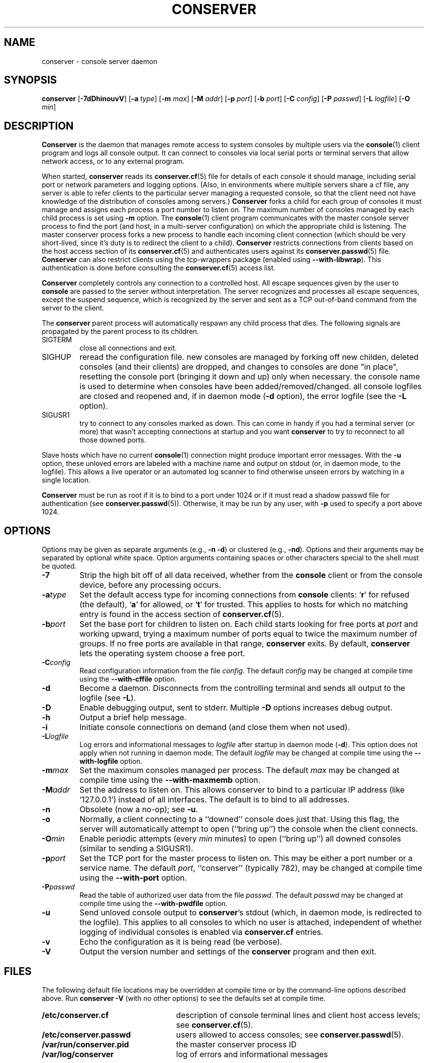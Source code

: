 .\" @(#)conserver.8 01/06/91 OSU CIS; Thomas A. Fine
.\" $Id: conserver.man,v 1.23 2002-02-25 13:58:45-08 bryan Exp $
.TH CONSERVER 8 "Local"
.SH NAME
conserver \- console server daemon
.SH SYNOPSIS
\fBconserver\fP [\fB\-7dDhinouvV\fP] [\fB\-a\fP \fItype\fP]
[\fB\-m\fP \fImax\fP]
[\fB\-M\fP \fIaddr\fP] [\fB\-p\fP \fIport\fP] [\fB\-b\fP \fIport\fP]
[\fB\-C\fP \fIconfig\fP] [\fB\-P\fP \fIpasswd\fP]
[\fB\-L\fP \fIlogfile\fP] [\fB\-O\fP \fImin\fP]
.SH DESCRIPTION
.B Conserver
is the daemon that manages
remote access to system consoles by multiple users via the
.BR console (1)
client program
and logs all console output.
It can connect to consoles via local serial ports
or terminal servers that allow network access,
or to any external program.
.PP
When started,
.B conserver
reads its
.BR conserver.cf (5)
file for details of each console it should manage,
including serial port or network parameters and logging options.
(Also, in environments where multiple servers share a cf file,
any server is able to refer clients to the particular server
managing a requested console,
so that the client need not have knowledge of the
distribution of consoles among servers.)
.B Conserver
forks a child for each group of consoles it must manage
and assigns each process a port number to listen on.
The maximum number of consoles managed by each child process is set using
\fB-m\fP option.
The
.BR console (1)
client program communicates with the master console server process to find
the port (and host, in a multi-server configuration)
on which the appropriate child is listening.
The master conserver process forks a new process to handle each
incoming client connection (which should be very short-lived, since it's
duty is to redirect the client to a child).
.B Conserver
restricts connections from clients based on the host access section of its
.BR conserver.cf (5)
and authenticates users against its
.BR conserver.passwd (5)
file.
.B Conserver
can also restrict clients using the tcp-wrappers package (enabled
using \fB--with-libwrap\fP).  This authentication is done before consulting
the
.BR conserver.cf (5)
access list.
.PP
.B Conserver
completely controls any connection to a controlled host.
All escape sequences given by the user to \fBconsole\fP
are passed to the server without interpretation.
The server recognizes and processes all escape sequences,
except the suspend sequence, which is
recognized by the server and
sent as a TCP out-of-band command from the server to the client.
.PP
The \fBconserver\fP parent process will automatically respawn any child
process that dies.  The following signals are propagated by the parent
process to its children.
.TP
SIGTERM
close all connections and exit.
.TP
SIGHUP
reread the configuration file.  new consoles are managed by
forking off new childen, deleted consoles (and their clients) are dropped,
and changes to consoles are done "in place", resetting the console
port (bringing it down and up) only when necessary.  the console name is
used to determine when consoles have been added/removed/changed.  all 
console logfiles are closed and reopened
and, if in daemon mode (\fB\-d\fP option),
the error logfile (see the \fB\-L\fP option).
.TP
SIGUSR1
try to connect to any consoles marked as
down.  This can come in handy if you had a terminal server (or more)
that wasn't accepting connections at startup and you want
\fBconserver\fP to try to reconnect to all those downed ports.
.PP
Slave hosts which have no current
.BR console (1)
connection might produce important error messages.
With the \fB\-u\fP option, these unloved errors are labeled with a machine name
and output on stdout (or, in daemon mode, to the logfile).
This allows a live operator or an automated log scanner
to find otherwise unseen errors by watching in a single location.
.PP
\fBConserver\fP must be run as root if it is to bind to a port under 1024
or if it must read a shadow passwd file for authentication (see
.BR conserver.passwd (5)).
Otherwise, it may be run by any user, with \fB\-p\fP used to specify
a port above 1024.
.SH OPTIONS
.PP
Options may be given as separate arguments (e.g., \fB\-n -d\fP)
or clustered (e.g., \fB\-nd\fP).
Options and their arguments may be separated by optional white space.
Option arguments containing spaces or other characters special to the shell
must be quoted.
.TP
.B \-7
Strip the high bit off of all data received,
whether from the \fBconsole\fP client or from the console device,
before any processing occurs.
.TP
.BI \-a type
Set the default access type for incoming connections from
\fBconsole\fP clients:
.RB ` r '
for refused (the default),
.RB ` a '
for allowed, or
.RB ` t '
for trusted.
This applies to hosts for which no matching entry is found in
the access section of
.BR conserver.cf (5).
.TP
.BI \-b port
Set the base port for children to listen on.
Each child starts looking for free ports at \fIport\fP
and working upward, trying a maximum number of ports
equal to twice the maximum number of groups.
If no free ports are available in that range,
\fBconserver\fP exits.
By default, \fBconserver\fP lets the operating system choose
a free port.
.TP
.BI \-C config
Read configuration information from the file \fIconfig\fP.
The default \fIconfig\fP may be changed at compile time using the
\fB--with-cffile\fP option.
.TP
.B \-d
Become a daemon.  Disconnects from the controlling terminal and sends
all output to the logfile (see \fB\-L\fP).
.TP
.B \-D
Enable debugging output, sent to stderr.  Multiple \fB-D\fP options
increases debug output.
.TP
.B \-h
Output a brief help message.
.TP
.B \-i
Initiate console connections on demand (and close them when not used).
.TP
.BI \-L logfile
Log errors and informational messages to \fIlogfile\fP
after startup in daemon mode (\fB\-d\fP).
This option does not apply when not running in daemon mode.
The default \fIlogfile\fP may be changed at compile time using the
\fB--with-logfile\fP option.
.TP
.BI \-m max
Set the maximum consoles managed per process.
The default \fImax\fP may be changed at compile time using the
\fB--with-maxmemb\fP option.
.TP
.BI \-M addr
Set the address to listen on.  This allows conserver to bind to a
particular IP address (like `127.0.0.1') instead of all interfaces.
The default is to bind to all addresses.
.TP
.B \-n
Obsolete (now a no-op); see \fB\-u\fP.
.TP
.B \-o
Normally, a client connecting to a ``downed'' console does just that.
Using this flag, the server will automatically attempt to open
(``bring up'') the console when the client connects.
.TP
.BI \-O min
Enable periodic attempts (every \fImin\fP minutes) to open (``bring up'')
all downed consoles (similar to sending a SIGUSR1).
.TP
.BI \-p port
Set the TCP port for the master process to listen on.
This may be either a port number or a service name.
The default \fIport\fP, ``conserver'' (typically 782),
may be changed at compile time using the \fB--with-port\fP option.
.TP
.BI \-P passwd
Read the table of authorized user data from the file \fIpasswd\fP.
The default \fIpasswd\fP may be changed at compile time using the
\fB--with-pwdfile\fP option.
.TP
.B \-u
Send unloved console output to \fBconserver\fP's stdout
(which, in daemon mode, is redirected to the logfile).
This applies to all consoles to which no user is attached,
independent of whether logging of individual consoles is enabled
via \fBconserver.cf\fP entries.
.TP
.B \-v
Echo the configuration as it is being read (be verbose).
.TP
.B \-V
Output the version number and settings of the \fBconserver\fP
program and then exit.
.SH FILES
.PP
The following default file locations may be overridden
at compile time or by the command-line options described above.
Run \fBconserver \-V\fP (with no other options) to see
the defaults set at compile time.
.PP
.PD 0
.TP 25
.B /etc/conserver.cf
description of console terminal lines and client host access levels;
see
.BR conserver.cf (5).
.TP
.B /etc/conserver.passwd
users allowed to access consoles; see
.BR conserver.passwd (5).
.TP
.B /var/run/conserver.pid
the master conserver process ID
.TP
.B /var/log/conserver
log of errors and informational messages
.PD
.PP
Additionally, output from individual consoles may be logged
to separate files specified in
.BR conserver.cf (5).
.SH BUGS
All client/server traffic (including root and user passwords) is
passed ``in the clear''.  Extreme care should be taken to insure no one
is ``snooping'' this private data.  One day the traffic will be encrypted.
.SH AUTHORS
Thomas A. Fine, Ohio State Computer Science
.br
Kevin S Braunsdorf, Purdue University Computing Center
.br
Bryan Stansell, conserver.com
.SH "SEE ALSO"
.BR console (1),
.BR conserver.cf (5),
.BR conserver.passwd (5)
